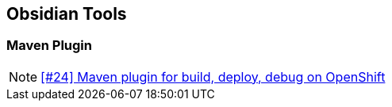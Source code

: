 == Obsidian Tools

=== Maven Plugin

NOTE: https://github.com/tdiesler/obsidian/issues/24[[#24\] Maven plugin for build, deploy, debug on OpenShift]


